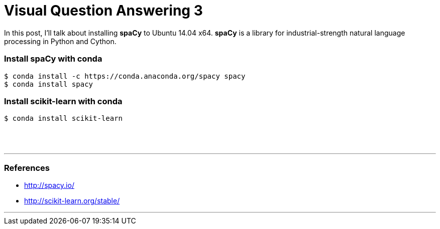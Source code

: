 = Visual Question Answering 3
:hp-tags: VQA, DNN, RNN, CNN, Python, spaCy

In this post, I'll talk about installing *spaCy* to Ubuntu 14.04 x64.
*spaCy* is a library for industrial-strength natural language processing in Python and Cython.

=== Install spaCy with conda

[source,role="console"]
----
$ conda install -c https://conda.anaconda.org/spacy spacy
$ conda install spacy
----

=== Install scikit-learn with conda

[source,role="console"]
----
$ conda install scikit-learn
----

{empty} +
{empty} +

''''

=== References

* http://spacy.io/
* http://scikit-learn.org/stable/

''''